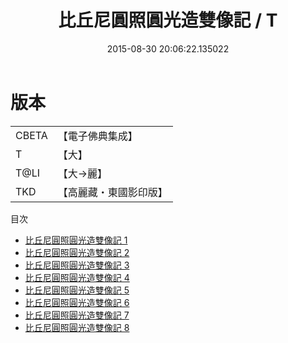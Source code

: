 #+TITLE: 比丘尼圓照圓光造雙像記 / T

#+DATE: 2015-08-30 20:06:22.135022
* 版本
 |     CBETA|【電子佛典集成】|
 |         T|【大】     |
 |      T@LI|【大→麗】   |
 |       TKD|【高麗藏・東國影印版】|
目次
 - [[file:KR6h0008_001.txt][比丘尼圓照圓光造雙像記 1]]
 - [[file:KR6h0008_002.txt][比丘尼圓照圓光造雙像記 2]]
 - [[file:KR6h0008_003.txt][比丘尼圓照圓光造雙像記 3]]
 - [[file:KR6h0008_004.txt][比丘尼圓照圓光造雙像記 4]]
 - [[file:KR6h0008_005.txt][比丘尼圓照圓光造雙像記 5]]
 - [[file:KR6h0008_006.txt][比丘尼圓照圓光造雙像記 6]]
 - [[file:KR6h0008_007.txt][比丘尼圓照圓光造雙像記 7]]
 - [[file:KR6h0008_008.txt][比丘尼圓照圓光造雙像記 8]]
